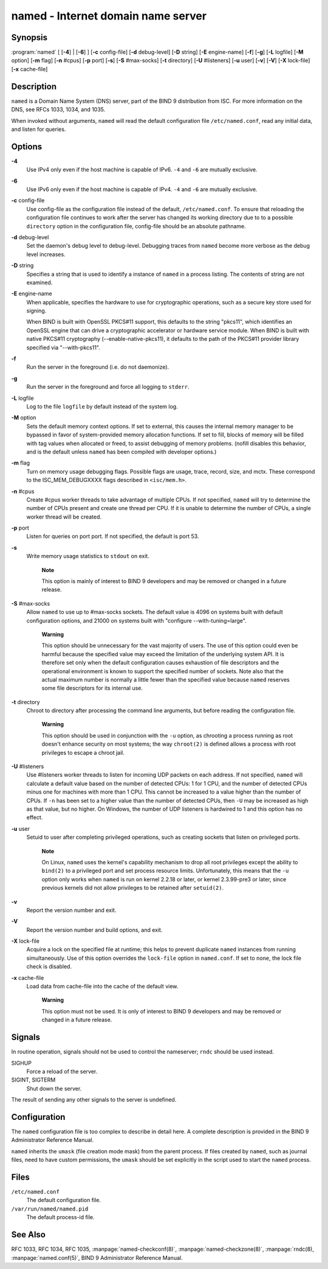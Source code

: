 .. 
   Copyright (C) Internet Systems Consortium, Inc. ("ISC")
   
   This Source Code Form is subject to the terms of the Mozilla Public
   License, v. 2.0. If a copy of the MPL was not distributed with this
   file, You can obtain one at http://mozilla.org/MPL/2.0/.
   
   See the COPYRIGHT file distributed with this work for additional
   information regarding copyright ownership.

.. highlight: console

named - Internet domain name server
-----------------------------------

Synopsis
~~~~~~~~

:program:`named` [ [**-4**] | [**-6**] ] [**-c** config-file] [**-d** debug-level] [**-D** string] [**-E** engine-name] [**-f**] [**-g**] [**-L** logfile] [**-M** option] [**-m** flag] [**-n** #cpus] [**-p** port] [**-s**] [**-S** #max-socks] [**-t** directory] [**-U** #listeners] [**-u** user] [**-v**] [**-V**] [**-X** lock-file] [**-x** cache-file]

Description
~~~~~~~~~~~

``named`` is a Domain Name System (DNS) server, part of the BIND 9
distribution from ISC. For more information on the DNS, see RFCs 1033,
1034, and 1035.

When invoked without arguments, ``named`` will read the default
configuration file ``/etc/named.conf``, read any initial data, and
listen for queries.

Options
~~~~~~~

**-4**
   Use IPv4 only even if the host machine is capable of IPv6. ``-4`` and
   ``-6`` are mutually exclusive.

**-6**
   Use IPv6 only even if the host machine is capable of IPv4. ``-4`` and
   ``-6`` are mutually exclusive.

**-c** config-file
   Use config-file as the configuration file instead of the default,
   ``/etc/named.conf``. To ensure that reloading the configuration file
   continues to work after the server has changed its working directory
   due to to a possible ``directory`` option in the configuration file,
   config-file should be an absolute pathname.

**-d** debug-level
   Set the daemon's debug level to debug-level. Debugging traces from
   ``named`` become more verbose as the debug level increases.

**-D** string
   Specifies a string that is used to identify a instance of ``named``
   in a process listing. The contents of string are not examined.

**-E** engine-name
   When applicable, specifies the hardware to use for cryptographic
   operations, such as a secure key store used for signing.

   When BIND is built with OpenSSL PKCS#11 support, this defaults to the
   string "pkcs11", which identifies an OpenSSL engine that can drive a
   cryptographic accelerator or hardware service module. When BIND is
   built with native PKCS#11 cryptography (--enable-native-pkcs11), it
   defaults to the path of the PKCS#11 provider library specified via
   "--with-pkcs11".

**-f**
   Run the server in the foreground (i.e. do not daemonize).

**-g**
   Run the server in the foreground and force all logging to ``stderr``.

**-L** logfile
   Log to the file ``logfile`` by default instead of the system log.

**-M** option
   Sets the default memory context options. If set to external, this
   causes the internal memory manager to be bypassed in favor of
   system-provided memory allocation functions. If set to fill, blocks
   of memory will be filled with tag values when allocated or freed, to
   assist debugging of memory problems. (nofill disables this behavior,
   and is the default unless ``named`` has been compiled with developer
   options.)

**-m** flag
   Turn on memory usage debugging flags. Possible flags are usage,
   trace, record, size, and mctx. These correspond to the
   ISC_MEM_DEBUGXXXX flags described in ``<isc/mem.h>``.

**-n** #cpus
   Create #cpus worker threads to take advantage of multiple CPUs. If
   not specified, ``named`` will try to determine the number of CPUs
   present and create one thread per CPU. If it is unable to determine
   the number of CPUs, a single worker thread will be created.

**-p** port
   Listen for queries on port port. If not specified, the default is
   port 53.

**-s**
   Write memory usage statistics to ``stdout`` on exit.

      **Note**

      This option is mainly of interest to BIND 9 developers and may be
      removed or changed in a future release.

**-S** #max-socks
   Allow ``named`` to use up to #max-socks sockets. The default value is
   4096 on systems built with default configuration options, and 21000
   on systems built with "configure --with-tuning=large".

      **Warning**

      This option should be unnecessary for the vast majority of users.
      The use of this option could even be harmful because the specified
      value may exceed the limitation of the underlying system API. It
      is therefore set only when the default configuration causes
      exhaustion of file descriptors and the operational environment is
      known to support the specified number of sockets. Note also that
      the actual maximum number is normally a little fewer than the
      specified value because ``named`` reserves some file descriptors
      for its internal use.

**-t** directory
   Chroot to directory after processing the command line arguments, but
   before reading the configuration file.

      **Warning**

      This option should be used in conjunction with the ``-u`` option,
      as chrooting a process running as root doesn't enhance security on
      most systems; the way ``chroot(2)`` is defined allows a process
      with root privileges to escape a chroot jail.

**-U** #listeners
   Use #listeners worker threads to listen for incoming UDP packets on
   each address. If not specified, ``named`` will calculate a default
   value based on the number of detected CPUs: 1 for 1 CPU, and the
   number of detected CPUs minus one for machines with more than 1 CPU.
   This cannot be increased to a value higher than the number of CPUs.
   If ``-n`` has been set to a higher value than the number of detected
   CPUs, then ``-U`` may be increased as high as that value, but no
   higher. On Windows, the number of UDP listeners is hardwired to 1 and
   this option has no effect.

**-u** user
   Setuid to user after completing privileged operations, such as
   creating sockets that listen on privileged ports.

      **Note**

      On Linux, ``named`` uses the kernel's capability mechanism to drop
      all root privileges except the ability to ``bind(2)`` to a
      privileged port and set process resource limits. Unfortunately,
      this means that the ``-u`` option only works when ``named`` is run
      on kernel 2.2.18 or later, or kernel 2.3.99-pre3 or later, since
      previous kernels did not allow privileges to be retained after
      ``setuid(2)``.

**-v**
   Report the version number and exit.

**-V**
   Report the version number and build options, and exit.

**-X** lock-file
   Acquire a lock on the specified file at runtime; this helps to
   prevent duplicate ``named`` instances from running simultaneously.
   Use of this option overrides the ``lock-file`` option in
   ``named.conf``. If set to ``none``, the lock file check is disabled.

**-x** cache-file
   Load data from cache-file into the cache of the default view.

      **Warning**

      This option must not be used. It is only of interest to BIND 9
      developers and may be removed or changed in a future release.

Signals
~~~~~~~

In routine operation, signals should not be used to control the
nameserver; ``rndc`` should be used instead.

SIGHUP
   Force a reload of the server.

SIGINT, SIGTERM
   Shut down the server.

The result of sending any other signals to the server is undefined.

Configuration
~~~~~~~~~~~~~

The ``named`` configuration file is too complex to describe in detail
here. A complete description is provided in the BIND 9 Administrator
Reference Manual.

``named`` inherits the ``umask`` (file creation mode mask) from the
parent process. If files created by ``named``, such as journal files,
need to have custom permissions, the ``umask`` should be set explicitly
in the script used to start the ``named`` process.

Files
~~~~~

``/etc/named.conf``
   The default configuration file.

``/var/run/named/named.pid``
   The default process-id file.

See Also
~~~~~~~~

RFC 1033, RFC 1034, RFC 1035, :manpage:`named-checkconf(8)`, :manpage:`named-checkzone(8)`, :manpage:`rndc(8), :manpage:`named.conf(5)`, BIND 9 Administrator Reference Manual.

